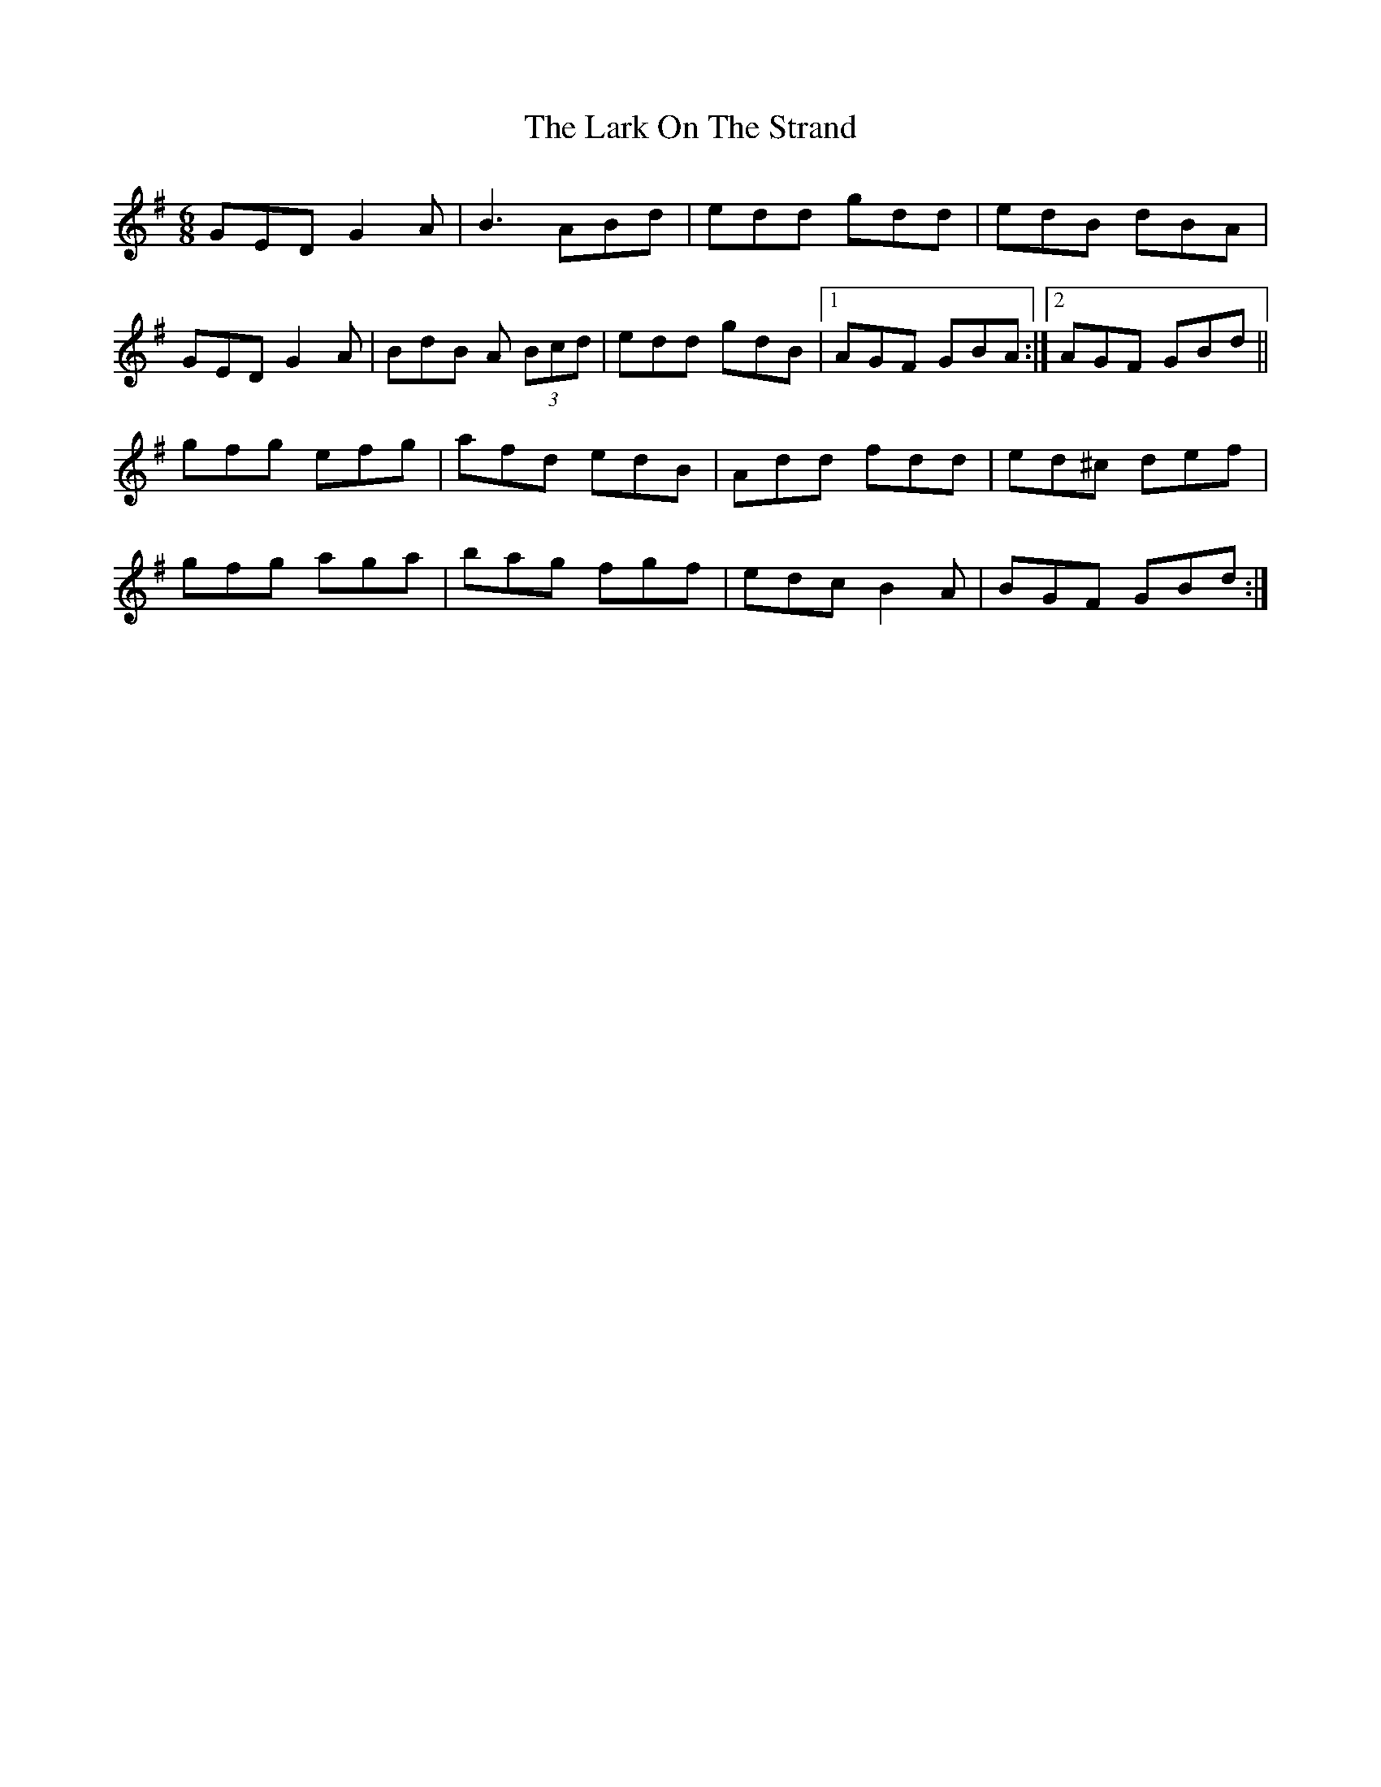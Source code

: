 X: 22877
T: Lark On The Strand, The
R: jig
M: 6/8
K: Gmajor
GED G2A|B3 ABd|edd gdd|edB dBA|
GED G2A|BdB A (3Bcd|edd gdB|1 AGF GBA:|2 AGF GBd||
gfg efg|afd edB|Add fdd|ed^c def|
gfg aga|bag fgf|edc B2A|BGF GBd:|

